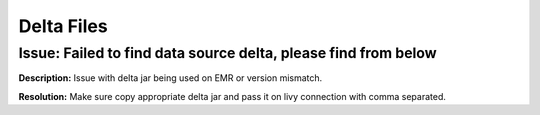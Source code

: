 Delta Files
===========

Issue: Failed to find data source delta, please find from below
--------
**Description:** Issue with delta jar being used on EMR or version mismatch.

**Resolution:** Make sure copy appropriate delta jar and pass it on livy connection with comma separated. 
